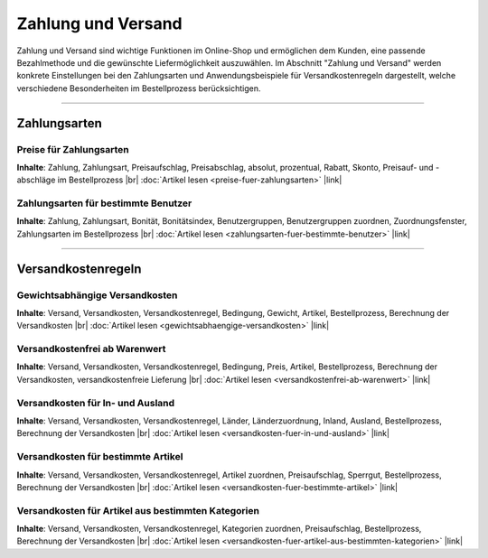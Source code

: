 ﻿Zahlung und Versand
===================

Zahlung und Versand sind wichtige Funktionen im Online-Shop und ermöglichen dem Kunden, eine passende Bezahlmethode und die gewünschte Liefermöglichkeit auszuwählen. Im Abschnitt \"Zahlung und Versand\" werden konkrete Einstellungen bei den Zahlungsarten und Anwendungsbeispiele für Versandkostenregeln dargestellt, welche verschiedene Besonderheiten im Bestellprozess berücksichtigen.

-----------------------------------------------------------------------------------------

Zahlungsarten
-------------
Preise für Zahlungsarten
^^^^^^^^^^^^^^^^^^^^^^^^
**Inhalte**: Zahlung, Zahlungsart, Preisaufschlag, Preisabschlag, absolut, prozentual, Rabatt, Skonto, Preisauf- und -abschläge im Bestellprozess |br|
:doc:`Artikel lesen <preise-fuer-zahlungsarten>` |link|

Zahlungsarten für bestimmte Benutzer
^^^^^^^^^^^^^^^^^^^^^^^^^^^^^^^^^^^^
**Inhalte**: Zahlung, Zahlungsart, Bonität, Bonitätsindex, Benutzergruppen, Benutzergruppen zuordnen, Zuordnungsfenster, Zahlungsarten im Bestellprozess |br|
:doc:`Artikel lesen <zahlungsarten-fuer-bestimmte-benutzer>` |link|
 
----------------------------------------------------------------------------------------- 

Versandkostenregeln
-------------------
Gewichtsabhängige Versandkosten
^^^^^^^^^^^^^^^^^^^^^^^^^^^^^^^
**Inhalte**: Versand, Versandkosten, Versandkostenregel, Bedingung, Gewicht, Artikel, Bestellprozess, Berechnung der Versandkosten |br|
:doc:`Artikel lesen <gewichtsabhaengige-versandkosten>` |link|

Versandkostenfrei ab Warenwert
^^^^^^^^^^^^^^^^^^^^^^^^^^^^^^
**Inhalte**: Versand, Versandkosten, Versandkostenregel, Bedingung, Preis, Artikel, Bestellprozess, Berechnung der Versandkosten, versandkostenfreie Lieferung |br|
:doc:`Artikel lesen <versandkostenfrei-ab-warenwert>` |link|

Versandkosten für In- und Ausland
^^^^^^^^^^^^^^^^^^^^^^^^^^^^^^^^^
**Inhalte**: Versand, Versandkosten, Versandkostenregel, Länder, Länderzuordnung, Inland, Ausland, Bestellprozess, Berechnung der Versandkosten |br|
:doc:`Artikel lesen <versandkosten-fuer-in-und-ausland>` |link|

Versandkosten für bestimmte Artikel
^^^^^^^^^^^^^^^^^^^^^^^^^^^^^^^^^^^
**Inhalte**: Versand, Versandkosten, Versandkostenregel, Artikel zuordnen, Preisaufschlag, Sperrgut, Bestellprozess, Berechnung der Versandkosten |br|
:doc:`Artikel lesen <versandkosten-fuer-bestimmte-artikel>` |link|

Versandkosten für Artikel aus bestimmten Kategorien
^^^^^^^^^^^^^^^^^^^^^^^^^^^^^^^^^^^^^^^^^^^^^^^^^^^
**Inhalte**: Versand, Versandkosten, Versandkostenregel, Kategorien zuordnen, Preisaufschlag, Bestellprozess, Berechnung der Versandkosten |br|
:doc:`Artikel lesen <versandkosten-fuer-artikel-aus-bestimmten-kategorien>` |link|

.. Intern: oxbalq, Status: